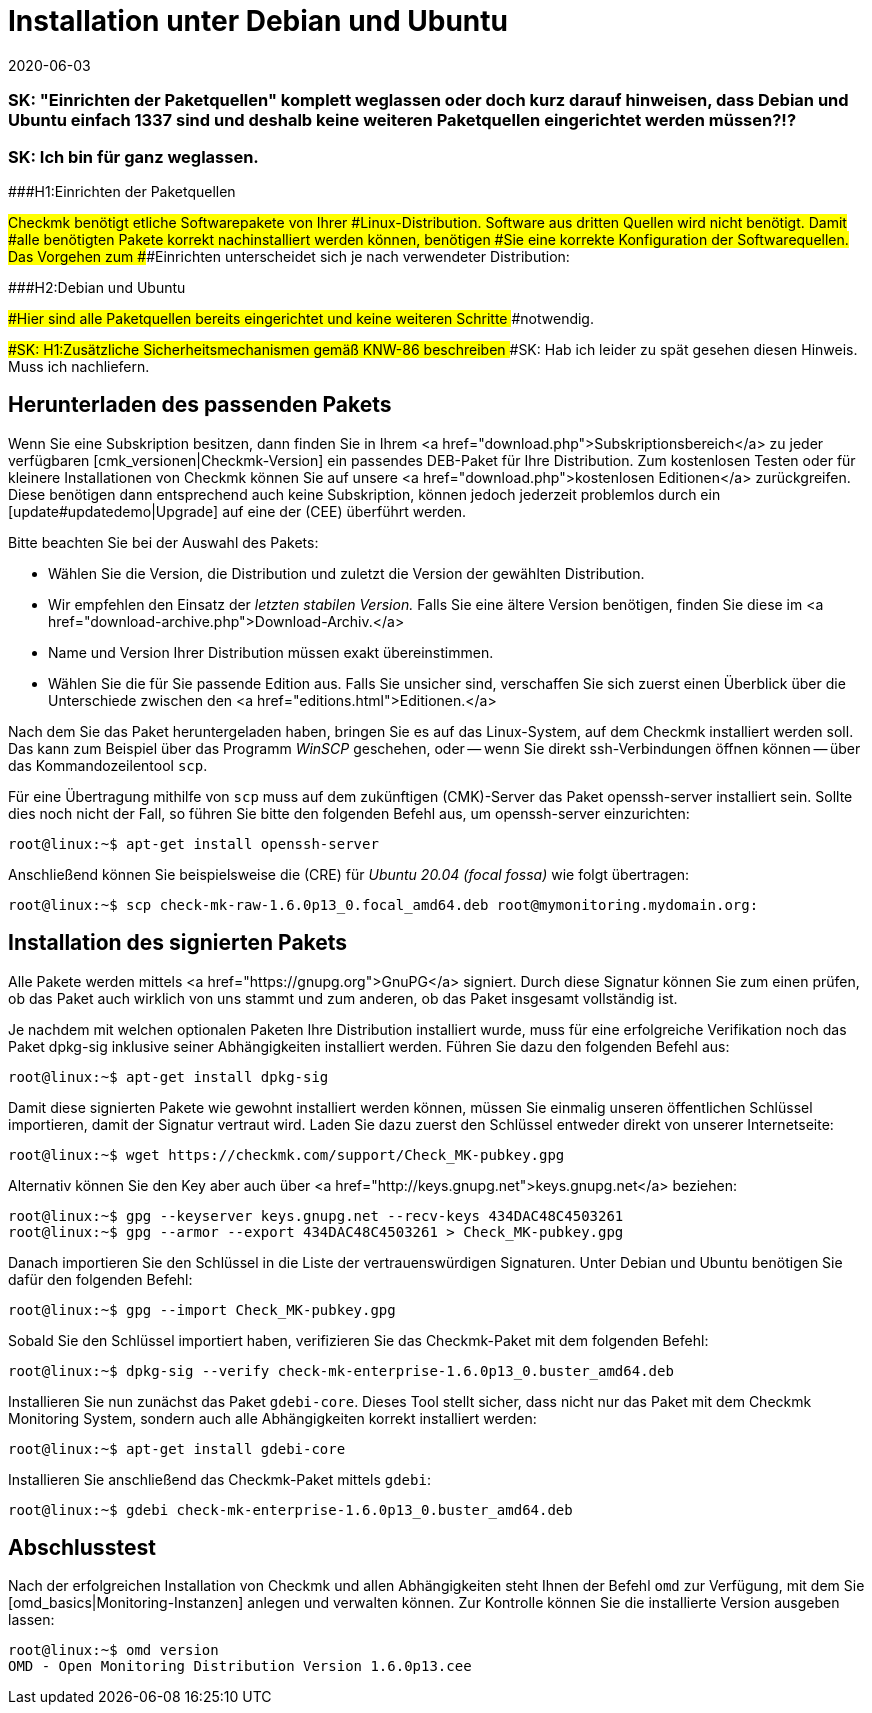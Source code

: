 = Installation unter Debian und Ubuntu
:revdate: 2020-06-03
:title: Details zur Installation auf Debian und Ubuntu
:description: Jede Distribution hat ihre Besondernheiten, die bei einer Softwareinstallation zu beachten sind. Hier wird im Detail beschrieben, was bei Debian und Ubuntu benötigt wird.

### SK: "Einrichten der Paketquellen" komplett weglassen oder doch kurz darauf hinweisen, dass Debian und Ubuntu einfach 1337 sind und deshalb keine weiteren Paketquellen eingerichtet werden müssen?!?
### SK: Ich bin für ganz weglassen.

###H1:Einrichten der Paketquellen

###Checkmk benötigt etliche Softwarepakete von Ihrer
###Linux-Distribution. Software aus dritten Quellen wird nicht benötigt. Damit
###alle benötigten Pakete korrekt nachinstalliert werden können, benötigen
###Sie eine korrekte Konfiguration der Softwarequellen. Das Vorgehen zum
###Einrichten unterscheidet sich je nach verwendeter Distribution:

###H2:Debian und Ubuntu

###Hier sind alle Paketquellen bereits eingerichtet und keine weiteren Schritte
###notwendig.

###SK: H1:Zusätzliche Sicherheitsmechanismen gemäß KNW-86 beschreiben
###SK: Hab ich leider zu spät gesehen diesen Hinweis. Muss ich nachliefern.


== Herunterladen des passenden Pakets

Wenn Sie eine Subskription besitzen, dann finden Sie in Ihrem
<a href="download.php">Subskriptionsbereich</a> zu jeder verfügbaren
[cmk_versionen|Checkmk-Version] ein passendes DEB-Paket für Ihre Distribution. Zum
kostenlosen Testen oder für kleinere Installationen von Checkmk können Sie auf
unsere <a href="download.php">kostenlosen Editionen</a> zurückgreifen. Diese
benötigen dann entsprechend auch keine Subskription, können jedoch jederzeit
problemlos durch ein [update#updatedemo|Upgrade] auf eine der (CEE) überführt
werden.

Bitte beachten Sie bei der Auswahl des Pakets:

* Wählen Sie die Version, die Distribution und zuletzt die Version der gewählten Distribution.
* Wir empfehlen den Einsatz der _letzten stabilen Version._ Falls Sie eine ältere Version benötigen, finden Sie diese im <a href="download-archive.php">Download-Archiv.</a>
* Name und Version Ihrer Distribution müssen exakt übereinstimmen.
* Wählen Sie die für Sie passende Edition aus. Falls Sie unsicher sind, verschaffen Sie sich zuerst einen Überblick über die Unterschiede zwischen den <a href="editions.html">Editionen.</a>

Nach dem Sie das Paket heruntergeladen haben, bringen Sie es auf das
Linux-System, auf dem Checkmk installiert werden soll. Das kann zum Beispiel über
das Programm _WinSCP_ geschehen, oder -- wenn Sie direkt ssh-Verbindungen
öffnen können -- über das Kommandozeilentool `scp`.

Für eine Übertragung mithilfe von `scp` muss auf dem zukünftigen
(CMK)-Server das Paket openssh-server installiert sein. Sollte dies noch nicht
der Fall, so führen Sie bitte den folgenden Befehl aus, um openssh-server
einzurichten:

[source,bash]
----
root@linux:~$ apt-get install openssh-server
----

Anschließend können Sie beispielsweise die (CRE) für
_Ubuntu 20.04 (focal fossa)_ wie folgt übertragen:

[source,bash]
----
root@linux:~$ scp check-mk-raw-1.6.0p13_0.focal_amd64.deb root@mymonitoring.mydomain.org:
----


[#signed]
== Installation des signierten Pakets

Alle Pakete werden mittels <a href="https://gnupg.org">GnuPG</a> signiert. Durch
diese Signatur können Sie zum einen prüfen, ob das Paket auch wirklich von uns
stammt und zum anderen, ob das Paket insgesamt vollständig ist.

Je nachdem mit welchen optionalen Paketen Ihre Distribution installiert wurde,
muss für eine erfolgreiche Verifikation noch das Paket dpkg-sig inklusive seiner
Abhängigkeiten installiert werden. Führen Sie dazu den folgenden Befehl aus:

[source,bash]
----
root@linux:~$ apt-get install dpkg-sig
----

Damit diese signierten Pakete wie gewohnt installiert werden können,
müssen Sie einmalig unseren öffentlichen Schlüssel importieren, damit
der Signatur vertraut wird. Laden Sie dazu zuerst den Schlüssel entweder
direkt von unserer Internetseite:

[source,bash]
----
root@linux:~$ wget https://checkmk.com/support/Check_MK-pubkey.gpg
----

Alternativ können Sie den Key aber auch über <a
href="http://keys.gnupg.net">keys.gnupg.net</a> beziehen:

[source,bash]
----
root@linux:~$ gpg --keyserver keys.gnupg.net --recv-keys 434DAC48C4503261
root@linux:~$ gpg --armor --export 434DAC48C4503261 > Check_MK-pubkey.gpg
----

Danach importieren Sie den Schlüssel in die Liste der vertrauenswürdigen
Signaturen. Unter Debian und Ubuntu benötigen Sie dafür den folgenden Befehl:

[source,bash]
----
root@linux:~$ gpg --import Check_MK-pubkey.gpg
----

Sobald Sie den Schlüssel importiert haben, verifizieren Sie das Checkmk-Paket mit
dem folgenden Befehl:

[source,bash]
----
root@linux:~$ dpkg-sig --verify check-mk-enterprise-1.6.0p13_0.buster_amd64.deb
----

Installieren Sie nun zunächst das Paket `gdebi-core`. Dieses Tool stellt
sicher, dass nicht nur das Paket mit dem Checkmk Monitoring System, sondern auch
alle Abhängigkeiten korrekt installiert werden:

[source,bash]
----
root@linux:~$ apt-get install gdebi-core
----

Installieren Sie anschließend das Checkmk-Paket mittels `gdebi`:

[source,bash]
----
root@linux:~$ gdebi check-mk-enterprise-1.6.0p13_0.buster_amd64.deb
----


== Abschlusstest

Nach der erfolgreichen Installation von Checkmk und allen Abhängigkeiten
steht Ihnen der Befehl `omd` zur Verfügung, mit dem Sie
[omd_basics|Monitoring-Instanzen] anlegen und verwalten können. Zur Kontrolle
können Sie die installierte Version ausgeben lassen:

[source,bash]
----
root@linux:~$ omd version
OMD - Open Monitoring Distribution Version 1.6.0p13.cee
----